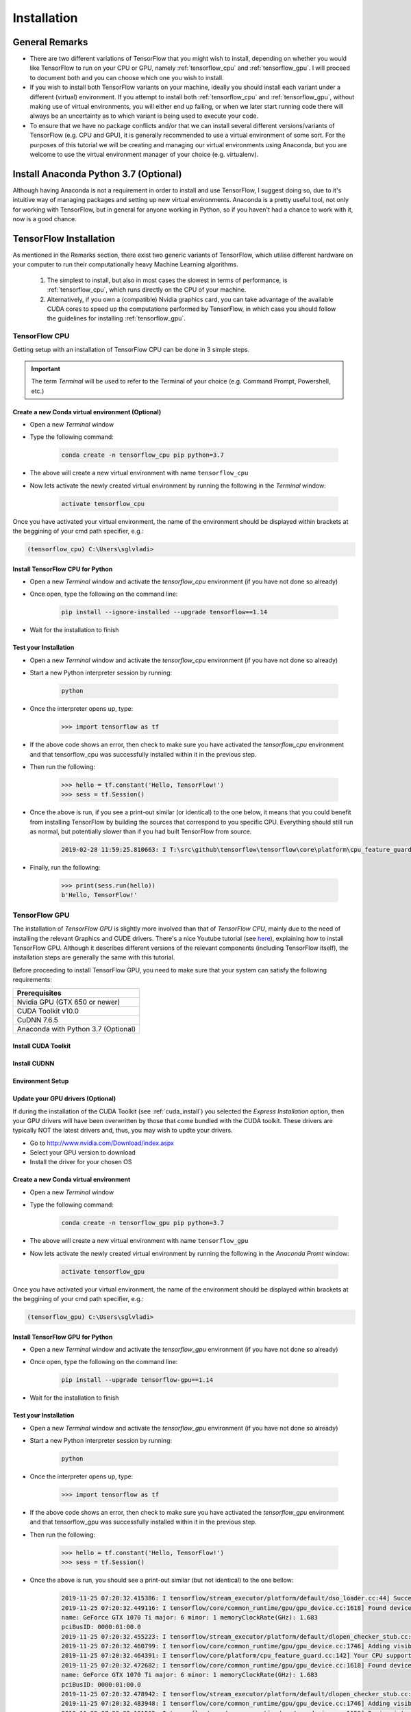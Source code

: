 Installation
============

General Remarks
---------------

- There are two different variations of TensorFlow that you might wish to install, depending on whether you would like TensorFlow to run on your CPU or GPU, namely :ref:`tensorflow_cpu` and :ref:`tensorflow_gpu`. I will proceed to document both and you can choose which one you wish to install.

- If you wish to install both TensorFlow variants on your machine, ideally you should install each variant under a different (virtual) environment. If you attempt to install both :ref:`tensorflow_cpu` and :ref:`tensorflow_gpu`, without making use of virtual environments, you will either end up failing, or when we later start running code there will always be an uncertainty as to which variant is being used to execute your code.

- To ensure that we have no package conflicts and/or that we can install several different versions/variants of TensorFlow (e.g. CPU and GPU), it is generally recommended to use a virtual environment of some sort. For the purposes of this tutorial we will be creating and managing our virtual environments using Anaconda, but you are welcome to use the virtual environment manager of your choice (e.g. virtualenv). 

Install Anaconda Python 3.7 (Optional)
--------------------------------------
Although having Anaconda is not a requirement in order to install and use TensorFlow, I suggest doing so, due to it's intuitive way of managing packages and setting up new virtual environments. Anaconda is a pretty useful tool, not only for working with TensorFlow, but in general for anyone working in Python, so if you haven't had a chance to work with it, now is a good chance.

.. tabs::

    .. tab:: Windows

        - Go to `<https://www.anaconda.com/download/>`_
        - Download `Anaconda Python 3.7 version for Windows <https://www.anaconda.com/distribution/#windows>`_
        - Run the downloaded executable (``.exe``) file to begin the installation. See `here <https://docs.anaconda.com/anaconda/install/windows/>`_ for more details.
        - (Optional) In the next step, check the box "Add Anaconda to my PATH environment variable". This will make Anaconda your default Python distribution, which should ensure that you have the same default Python distribution across all editors.

    .. tab:: Linux

        - Go to `<https://www.anaconda.com/download/>`_
        - Download `Anaconda Python 3.7 version for Linux <https://repo.anaconda.com/archive/Anaconda3-2018.12-Linux-x86_64.sh>`_
        - Run the downloaded bash script (``.sh``) file to begin the installation. See `here <https://docs.anaconda.com/anaconda/install/linux/>`_ for more details.
        - When prompted with the question "Do you wish the installer to prepend the Anaconda<2 or 3> install location to PATH in your /home/<user>/.bashrc ?", answer "Yes". If you enter "No", you must manually add the path to Anaconda or conda will not work.

.. _tf_install:

TensorFlow Installation 
-----------------------

As mentioned in the Remarks section, there exist two generic variants of TensorFlow, which utilise different hardware on your computer to run their computationally heavy Machine Learning algorithms.
    
    1. The simplest to install, but also in most cases the slowest in terms of performance, is :ref:`tensorflow_cpu`, which runs directly on the CPU of your machine. 
    2. Alternatively, if you own a (compatible) Nvidia graphics card, you can take advantage of the available CUDA cores to speed up the computations performed by TensorFlow, in which case you should follow the guidelines for installing :ref:`tensorflow_gpu`.  

.. _tensorflow_cpu:

TensorFlow CPU
~~~~~~~~~~~~~~

Getting setup with an installation of TensorFlow CPU can be done in 3 simple steps.

.. important:: The term `Terminal` will be used to refer to the Terminal of your choice (e.g. Command Prompt, Powershell, etc.)

Create a new Conda virtual environment (Optional)
*************************************************
* Open a new `Terminal` window
* Type the following command:

    .. code-block:: posh

        conda create -n tensorflow_cpu pip python=3.7

* The above will create a new virtual environment with name ``tensorflow_cpu``
* Now lets activate the newly created virtual environment by running the following in the `Terminal` window:

    .. code-block:: posh

        activate tensorflow_cpu

Once you have activated your virtual environment, the name of the environment should be displayed within brackets at the beggining of your cmd path specifier, e.g.:

.. code-block:: ps1con

    (tensorflow_cpu) C:\Users\sglvladi>

Install TensorFlow CPU for Python
*********************************
- Open a new `Terminal` window and activate the `tensorflow_cpu` environment (if you have not done so already)
- Once open, type the following on the command line:

    .. code-block:: posh

        pip install --ignore-installed --upgrade tensorflow==1.14

- Wait for the installation to finish

Test your Installation
**********************
- Open a new `Terminal` window and activate the `tensorflow_cpu` environment (if you have not done so already)
- Start a new Python interpreter session by running:

    .. code-block:: posh

        python

- Once the interpreter opens up, type:

    .. code-block:: python

        >>> import tensorflow as tf

- If the above code shows an error, then check to make sure you have activated the `tensorflow_cpu` environment and that tensorflow_cpu was successfully installed within it in the previous step.
- Then run the following:

    .. code-block:: python

        >>> hello = tf.constant('Hello, TensorFlow!')
        >>> sess = tf.Session()

- Once the above is run, if you see a print-out similar (or identical) to the one below, it means that you could benefit from installing TensorFlow by building the sources that correspond to you specific CPU. Everything should still run as normal, but potentially slower than if you had built TensorFlow from source.

    .. code-block:: python

        2019-02-28 11:59:25.810663: I T:\src\github\tensorflow\tensorflow\core\platform\cpu_feature_guard.cc:141] Your CPU supports instructions that this TensorFlow binary was not compiled to use: AVX2

- Finally, run the following:

    .. code-block:: python

        >>> print(sess.run(hello))
        b'Hello, TensorFlow!'

.. _tensorflow_gpu:

TensorFlow GPU
~~~~~~~~~~~~~~

The installation of `TensorFlow GPU` is slightly more involved than that of `TensorFlow CPU`, mainly due to the need of installing the relevant Graphics and CUDE drivers. There's a nice Youtube tutorial (see `here <https://www.youtube.com/watch?v=RplXYjxgZbw>`_), explaining how to install TensorFlow GPU. Although it describes different versions of the relevant components (including TensorFlow itself), the installation steps are generally the same with this tutorial. 

Before proceeding to install TensorFlow GPU, you need to make sure that your system can satisfy the following requirements:

+-------------------------------------+
| Prerequisites                       |
+=====================================+
| Nvidia GPU (GTX 650 or newer)       |
+-------------------------------------+
| CUDA Toolkit v10.0                  |
+-------------------------------------+
| CuDNN 7.6.5                         |
+-------------------------------------+ 
| Anaconda with Python 3.7 (Optional) |
+-------------------------------------+

.. _cuda_install:

Install CUDA Toolkit
***********************
.. tabs::

    .. tab:: Windows

        Follow this `link <https://developer.nvidia.com/cuda-10.0-download-archive?target_os=Windows&target_arch=x86_64&target_version=10&target_type=exenetwork>`_ to download and install CUDA Toolkit 10.0.

    .. tab:: Linux

        Follow this `link <https://developer.nvidia.com/cuda-90-download-archive?target_os=Linux&target_arch=x86_64>`_ to download and install CUDA Toolkit 10.0 for your Linux distribution.

.. _cudnn_install:

Install CUDNN
****************
.. tabs::

    .. tab:: Windows

        - Go to `<https://developer.nvidia.com/rdp/cudnn-download>`_
        - Create a user profile if needed and log in
        - Select `cuDNN v7.6.5 (Nov 5, 2019), for CUDA 10.0 <https://developer.nvidia.com/rdp/cudnn-download#a-collapse765-10>`_
        - Download `cuDNN v7.6.5 Library for Windows 10 <https://developer.nvidia.com/compute/machine-learning/cudnn/secure/7.6.5.32/Production/10.0_20191031/cudnn-10.0-windows10-x64-v7.6.5.32.zip>`_
        - Extract the contents of the zip file (i.e. the folder named ``cuda``) inside ``<INSTALL_PATH>\NVIDIA GPU Computing Toolkit\CUDA\v10.0\``, where ``<INSTALL_PATH>`` points to the installation directory specified during the installation of the CUDA Toolkit. By default ``<INSTALL_PATH>`` = ``C:\Program Files``.

    .. tab:: Linux

        - Go to `<https://developer.nvidia.com/rdp/cudnn-download>`_
        - Create a user profile if needed and log in
        - Select `cuDNN v7.6.5 (Nov 5, 2019), for CUDA 10.0  <https://developer.nvidia.com/rdp/cudnn-download#a-collapse765-10>`_
        - Download `cuDNN v7.6.5 Library for Linux <https://developer.nvidia.com/compute/machine-learning/cudnn/secure/7.6.5.32/Production/10.0_20191031/cudnn-10.0-linux-x64-v7.6.5.32.tgz>`_
        - Follow the instructions under Section 2.3.1 of the `CuDNN Installation Guide <https://docs.nvidia.com/deeplearning/sdk/cudnn-install/index.html#install-linux>`_ to install CuDNN.

.. _set_env:

Environment Setup
*****************
.. tabs::

    .. tab:: Windows

        - Go to `Start` and Search "environment variables"
        - Click "Edit the system environment variables". This should open the "System Properties" window
        - In the opened window, click the "Environment Variables..." button to open the "Environment Variables" window.
        - Under "System variables", search for and click on the ``Path`` system variable, then click "Edit..."
        - Add the following paths, then click "OK" to save the changes:
            
            - ``<INSTALL_PATH>\NVIDIA GPU Computing Toolkit\CUDA\v10.0\bin``
            - ``<INSTALL_PATH>\NVIDIA GPU Computing Toolkit\CUDA\v10.0\libnvvp``
            - ``<INSTALL_PATH>\NVIDIA GPU Computing Toolkit\CUDA\v10.0\extras\CUPTI\libx64``
            - ``<INSTALL_PATH>\NVIDIA GPU Computing Toolkit\CUDA\v10.0\cuda\bin``

    .. tab:: Linux 

        As per Section 7.1.1 of the `CUDA Installation Guide for Linux <https://docs.nvidia.com/deeplearning/sdk/cudnn-install/index.html#install-linux>`_, append the following lines to ``~/.bashrc``:

        .. code-block:: bash

            # CUDA related exports
            export PATH=/usr/local/cuda-10.0/bin${PATH:+:${PATH}}
            export LD_LIBRARY_PATH=/usr/local/cuda-10.0/lib64${LD_LIBRARY_PATH:+:${LD_LIBRARY_PATH}}

Update your GPU drivers (Optional)
**********************************
If during the installation of the CUDA Toolkit (see :ref:`cuda_install`) you selected the `Express Installation` option, then your GPU drivers will have been overwritten by those that come bundled with the CUDA toolkit. These drivers are typically NOT the latest drivers and, thus, you may wish to updte your drivers.

- Go to `<http://www.nvidia.com/Download/index.aspx>`_
- Select your GPU version to download
- Install the driver for your chosen OS

Create a new Conda virtual environment
**************************************
* Open a new `Terminal` window
* Type the following command:

    .. code-block:: posh

        conda create -n tensorflow_gpu pip python=3.7

* The above will create a new virtual environment with name ``tensorflow_gpu``
* Now lets activate the newly created virtual environment by running the following in the `Anaconda Promt` window:

    .. code-block:: posh

        activate tensorflow_gpu

Once you have activated your virtual environment, the name of the environment should be displayed within brackets at the beggining of your cmd path specifier, e.g.:

.. code-block:: ps1con

    (tensorflow_gpu) C:\Users\sglvladi>

Install TensorFlow GPU for Python
*********************************
- Open a new `Terminal` window and activate the `tensorflow_gpu` environment (if you have not done so already)
- Once open, type the following on the command line:

    .. code-block:: posh

        pip install --upgrade tensorflow-gpu==1.14

- Wait for the installation to finish

Test your Installation
**********************
- Open a new `Terminal` window and activate the `tensorflow_gpu` environment (if you have not done so already)
- Start a new Python interpreter session by running:

    .. code-block:: posh

        python

- Once the interpreter opens up, type:

    .. code-block:: python

        >>> import tensorflow as tf

- If the above code shows an error, then check to make sure you have activated the `tensorflow_gpu` environment and that tensorflow_gpu was successfully installed within it in the previous step.
- Then run the following:

    .. code-block:: python

        >>> hello = tf.constant('Hello, TensorFlow!')
        >>> sess = tf.Session()
- Once the above is run, you should see a print-out similar (but not identical) to the one bellow:

    .. code-block:: python

        2019-11-25 07:20:32.415386: I tensorflow/stream_executor/platform/default/dso_loader.cc:44] Successfully opened dynamic library nvcuda.dll
        2019-11-25 07:20:32.449116: I tensorflow/core/common_runtime/gpu/gpu_device.cc:1618] Found device 0 with properties:
        name: GeForce GTX 1070 Ti major: 6 minor: 1 memoryClockRate(GHz): 1.683
        pciBusID: 0000:01:00.0
        2019-11-25 07:20:32.455223: I tensorflow/stream_executor/platform/default/dlopen_checker_stub.cc:25] GPU libraries are statically linked, skip dlopen check.
        2019-11-25 07:20:32.460799: I tensorflow/core/common_runtime/gpu/gpu_device.cc:1746] Adding visible gpu devices: 0
        2019-11-25 07:20:32.464391: I tensorflow/core/platform/cpu_feature_guard.cc:142] Your CPU supports instructions that this TensorFlow binary was not compiled to use: AVX2
        2019-11-25 07:20:32.472682: I tensorflow/core/common_runtime/gpu/gpu_device.cc:1618] Found device 0 with properties:
        name: GeForce GTX 1070 Ti major: 6 minor: 1 memoryClockRate(GHz): 1.683
        pciBusID: 0000:01:00.0
        2019-11-25 07:20:32.478942: I tensorflow/stream_executor/platform/default/dlopen_checker_stub.cc:25] GPU libraries are statically linked, skip dlopen check.
        2019-11-25 07:20:32.483948: I tensorflow/core/common_runtime/gpu/gpu_device.cc:1746] Adding visible gpu devices: 0
        2019-11-25 07:20:33.181565: I tensorflow/core/common_runtime/gpu/gpu_device.cc:1159] Device interconnect StreamExecutor with strength 1 edge matrix:
        2019-11-25 07:20:33.185974: I tensorflow/core/common_runtime/gpu/gpu_device.cc:1165]      0
        2019-11-25 07:20:33.189041: I tensorflow/core/common_runtime/gpu/gpu_device.cc:1178] 0:   N
        2019-11-25 07:20:33.193290: I tensorflow/core/common_runtime/gpu/gpu_device.cc:1304] Created TensorFlow device (/job:localhost/replica:0/task:0/device:GPU:0 with 6358 MB memory) -> physical GPU (device: 0, name: GeForce GTX 1070 Ti, pci bus id: 0000:01:00.0, compute capability: 6.1)

- Finally, run the following:

    .. code-block:: python

        >>> print(sess.run(hello))
        b'Hello, TensorFlow!'

.. _tf_models_install:

TensorFlow Models Installation 
------------------------------

Now that you have installed TensorFlow, it is time to install the models used by TensorFlow to do its magic.

Install Prerequisites
~~~~~~~~~~~~~~~~~~~~~

Building on the assumption that you have just created your new virtual environment (whether that's `tensorflow_cpu`, `tensorflow_gpu` or whatever other name you might have used), there are some packages which need to be installed before installing the models.

+---------------------------------------------+
| Prerequisite packages                       |
+--------------+------------------------------+
| Name         | Tutorial version-build       |
+==============+==============================+
| pillow       | 6.2.1-py37hdc69c19_0         |
+--------------+------------------------------+
| lxml         | 4.4.1-py37h1350720_0         |
+--------------+------------------------------+
| jupyter      | 1.0.0-py37_7                 |
+--------------+------------------------------+
| matplotlib   | 3.1.1-py37hc8f65d3_0         |
+--------------+------------------------------+
| opencv       | 3.4.2-py37hc319ecb_0         |
+--------------+------------------------------+
| pathlib      | 1.0.1-cp37                   |
+--------------+------------------------------+

The packages can be installed using ``conda`` by running:

.. code-block:: posh

    conda install <package_name>(=<version>), <package_name>(=<version>), ..., <package_name>(=<version>)

where ``<package_name>`` can be replaced with the name of the package, and optionally the package version can be specified by adding the optional specifier ``=<version>`` after ``<package_name>``. For example, to simply install all packages at their latest versions you can run:

.. code-block:: posh

    conda install pillow, lxml, jupyter, matplotlib, opencv, cython

Alternatively, if you don't want to use Anaconda you can install the packages using ``pip``:

.. code-block:: posh

    pip install <package_name>(==<version>) <package_name>(==<version>) ... <package_name>(==<version>)

but you will need to install ``opencv-python`` instead of ``opencv``.

Downloading the TensorFlow Models
~~~~~~~~~~~~~~~~~~~~~~~~~~~~~~~~~

.. note:: To ensure compatibility with the chosen version of Tensorflow (i.e. ``1.14.0``), it is generally recommended to use one of the `Tensorflow Models releases <https://github.com/tensorflow/models/releases>`_, as they are most likely to be stable. Release ``v1.13.0`` is the last unofficial release before ``v2.0`` and therefore is the one used here.

- Create a new folder under a path of your choice and name it ``TensorFlow``. (e.g. ``C:\Users\sglvladi\Documents\TensorFlow``).
- From your `Terminal` ``cd`` into the ``TensorFlow`` directory.
- To download the models you can either use `Git <https://git-scm.com/downloads>`_ to clone the `TensorFlow Models v.1.13.0 release <https://github.com/tensorflow/models/tree/r1.13.0>`_ inside the ``TensorFlow`` folder, or you can simply download it as a `ZIP <https://github.com/tensorflow/models/archive/r1.13.0.zip>`_ and extract it's contents inside the ``TensorFlow`` folder. To keep things consistent, in the latter case you will have to rename the extracted folder ``models-r1.13.0`` to ``models``.
- You should now have a single folder named ``models`` under your ``TensorFlow`` folder, which contains another 4 folders as such:

.. code-block:: bash

    TensorFlow
    └─ models
        ├── official
        ├── research
        ├── samples
        └── tutorials

Protobuf Installation/Compilation
~~~~~~~~~~~~~~~~~~~~~~~~~~~~~~~~~

The Tensorflow Object Detection API uses Protobufs to configure model and
training parameters. Before the framework can be used, the Protobuf libraries
must be downloaded and compiled. 

This should be done as follows:

- Head to the `protoc releases page <https://github.com/google/protobuf/releases>`_
- Download the latest ``protoc-*-*.zip`` release (e.g. ``protoc-3.11.0-win64.zip`` for 64-bit Windows)
- Extract the contents of the downloaded ``protoc-*-*.zip`` in a directory ``<PATH_TO_PB>`` of your choice (e.g. ``C:\Program Files\Google Protobuf``)
- Extract the contents of the downloaded ``protoc-*-*.zip``, inside ``C:\Program Files\Google Protobuf``
- Add ``<PATH_TO_PB>`` to your ``Path`` environment variable (see :ref:`set_env`)
- In a new `Terminal` [#]_, ``cd`` into ``TensorFlow/models/research/`` directory and run the following command:

    .. code-block:: python

        # From within TensorFlow/models/research/
        protoc object_detection/protos/*.proto --python_out=.

.. important::

    If you are on Windows and using Protobuf 3.5 or later, the multi-file selection wildcard (i.e ``*.proto``) may not work but you can do one of the following:

    .. tabs::

        .. tab:: Windows Powershell

            .. code-block:: python

                # From within TensorFlow/models/research/
                Get-ChildItem object_detection/protos/*.proto | foreach {protoc "object_detection/protos/$($_.Name)" --python_out=.}


        .. tab:: Command Prompt

            .. code-block:: python

                    # From within TensorFlow/models/research/
                    for /f %i in ('dir /b object_detection\protos\*.proto') do protoc object_detection\protos\%i --python_out=.


.. [#] NOTE: You MUST open a new `Terminal` for the changes in the environment variables to take effect.


Adding necessary Environment Variables
~~~~~~~~~~~~~~~~~~~~~~~~~~~~~~~~~~~~~~

1. Install the ``Tensorflow\models\research\object_detection`` package by running the following from ``Tensorflow\models\research``:

    .. code-block:: python

        # From within TensorFlow/models/research/
        pip install .

2. Add `research/slim` to your ``PYTHONPATH``:

.. tabs::

    .. tab:: Windows

        - Go to `Start` and Search "environment variables"
        - Click "Edit the system environment variables". This should open the "System Properties" window
        - In the opened window, click the "Environment Variables..." button to open the "Environment Variables" window.
        - Under "System variables", search for and click on the ``PYTHONPATH`` system variable,

            - If it exists then click "Edit..." and add ``<PATH_TO_TF>\TensorFlow\models\research\slim`` to the list
            - If it doesn't already exist, then click "New...", under "Variable name" type ``PYTHONPATH`` and under "Variable value" enter ``<PATH_TO_TF>\TensorFlow\models\research\slim``

        - Then click "OK" to save the changes:

    .. tab:: Linux
    
        The `Installation docs <https://github.com/tensorflow/models/blob/master/research/object_detection/g3doc/installation.md>`_ suggest that you either run, or add to ``~/.bashrc`` file, the following command, which adds these packages to your PYTHONPATH:

        .. code-block:: bash

            # From within tensorflow/models/research/
            export PYTHONPATH=$PYTHONPATH:<PATH_TO_TF>/TensorFlow/models/research/slim

    where, in both cases, ``<PATH_TO_TF>`` replaces the absolute path to your ``TensorFlow`` folder. (e.g. ``<PATH_TO_TF>`` = ``C:\Users\sglvladi\Documents`` if ``TensorFlow`` resides within your ``Documents`` folder)

.. _tf_models_install_coco:

COCO API installation (Optional)
~~~~~~~~~~~~~~~~~~~~~~~~~~~~~~~~

The ``pycocotools`` package should be installed if you are interested in using COCO evaluation metrics, as discussed in :ref:`evaluation_sec`.

.. tabs::

    .. tab:: Windows

        Run the following command to install ``pycocotools`` with Windows support:

        .. code-block:: bash

            pip install git+https://github.com/philferriere/cocoapi.git#subdirectory=PythonAPI


        Note that, according to the `package's instructions <https://github.com/philferriere/cocoapi#this-clones-readme>`_, Visual C++ 2015 build tools must be installed and on your path. If they are not, make sure to install them from `here <https://go.microsoft.com/fwlink/?LinkId=691126>`_.

    .. tab:: Linux
    
        Download `cocoapi <https://github.com/cocodataset/cocoapi>`_ to a directory of your choice, then ``make`` and copy the pycocotools subfolder to the ``Tensorflow/models/research`` directory, as such: 

        .. code-block:: bash

            git clone https://github.com/cocodataset/cocoapi.git
            cd cocoapi/PythonAPI
            make
            cp -r pycocotools <PATH_TO_TF>/TensorFlow/models/research/

.. note:: The default metrics are based on those used in Pascal VOC evaluation.

    - To use the COCO object detection metrics add ``metrics_set: "coco_detection_metrics"`` to the ``eval_config`` message in the config file.

    - To use the COCO instance segmentation metrics add ``metrics_set: "coco_mask_metrics"`` to the ``eval_config`` message in the config file.


.. _test_tf_models:

Test your Installation
~~~~~~~~~~~~~~~~~~~~~~

- Open a new `Terminal` window and activate the `tensorflow_gpu` environment (if you have not done so already)
- ``cd`` into ``TensorFlow\models\research\object_detection`` and run the following command:

    .. code-block:: posh

        # From within TensorFlow/models/research/object_detection
        jupyter notebook

- This should start a new ``jupyter notebook`` server on your machine and you should be redirected to a new tab of your default browser.

- Once there, simply follow `sentdex's Youtube video <https://youtu.be/COlbP62-B-U?t=7m23s>`_ to ensure that everything is running smoothly.

- When done, your notebook should look similar to the image bellow:

    .. image:: ./_static/object_detection_tutorial_output.png
       :width: 90%
       :alt: alternate text
       :align: center

.. important::
    1. If no errors appear, but also no images are shown in the notebook, try adding ``%matplotlib inline`` at the start of the last cell, as shown by the highlighted text in the image bellow:

    .. image:: ./_static/object_detection_tutorial_err.png
       :width: 90%
       :alt: alternate text
       :align: center


    2. If Python crashes when running the last cell, have a look at the `Terminal` window you used to run ``jupyter notebook`` and check for an error similar (maybe identical) to the one below:

        .. code-block:: python

            2018-03-22 03:07:54.623130: E C:\tf_jenkins\workspace\rel-win\M\windows-gpu\PY\36\tensorflow\stream_executor\cuda\cuda_dnn.cc:378] Loaded runtime CuDNN library: 7101 (compatibility version 7100) but source was compiled with 7003 (compatibility version 7000).  If using a binary install, upgrade your CuDNN library to match.  If building from sources, make sure the library loaded at runtime matches a compatible version specified during compile configuration.

        - If the above line is present in the printed debugging, it means that you have not installed the correct version of the cuDNN libraries. In this case make sure you re-do the :ref:`cudnn_install` step, making sure you instal cuDNN v7.6.5.


.. n

.. _labelImg_install:

LabelImg Installation
---------------------

There exist several ways to install ``labelImg``. Below are 3 of the most common.

Get from PyPI (Recommended)
~~~~~~~~~~~~~~~~~~~~~~~~~~~
1. Open a new `Terminal` window and activate the `tensorflow_gpu` environment (if you have not done so already)
2. Run the following command to install ``labelImg``:

.. code-block:: bash

    pip install labelImg

3. ``labelImg`` can then be run as follows:

.. code-block:: bash

    labelImg
    # or
    labelImg [IMAGE_PATH] [PRE-DEFINED CLASS FILE]

Use precompiled binaries (Easy)
~~~~~~~~~~~~~~~~~~~~~~~~~~~~~~~
Precompiled binaries for both Windows and Linux can be found `here <http://tzutalin.github.io/labelImg/>`_ .

Installation is the done in three simple steps:

1. Inside you ``TensorFlow`` folder, create a new directory, name it ``addons`` and then ``cd`` into it.

2. Download the latest binary for your OS from `here <http://tzutalin.github.io/labelImg/>`_. and extract its contents under ``Tensorflow/addons/labelImg``.

3. You should now have a single folder named ``addons\labelImg`` under your ``TensorFlow`` folder, which contains another 4 folders as such:

.. code-block:: bash

    TensorFlow
    ├─ addons
    │   └── labelImg
    └─ models
        ├── official
        ├── research
        ├── samples
        └── tutorials

4. ``labelImg`` can then be run as follows:

.. code-block:: bash

    # From within Tensorflow/addons/labelImg
    labelImg
    # or
    labelImg [IMAGE_PATH] [PRE-DEFINED CLASS FILE]

Build from source (Hard)
~~~~~~~~~~~~~~~~~~~~~~~~~~~~
The steps for installing from source follow below.

**1. Download labelImg**

- Inside you ``TensorFlow`` folder, create a new directory, name it ``addons`` and then ``cd`` into it.
- To download the package you can either use `Git <https://git-scm.com/downloads>`_ to clone the `labelImg repo <https://github.com/tzutalin/labelImg>`_ inside the ``TensorFlow\addons`` folder, or you can simply download it as a `ZIP <https://github.com/tzutalin/labelImg/archive/master.zip>`_ and extract it's contents inside the ``TensorFlow\addons`` folder. To keep things consistent, in the latter case you will have to rename the extracted folder ``labelImg-master`` to ``labelImg``. [#]_
- You should now have a single folder named ``addons\labelImg`` under your ``TensorFlow`` folder, which contains another 4 folders as such:

.. code-block:: bash

    TensorFlow
    ├─ addons
    │   └── labelImg
    └─ models
        ├── official
        ├── research
        ├── samples
        └── tutorials

.. [#] The latest repo commit when writing this tutorial is `8d1bd68 <https://github.com/tzutalin/labelImg/commit/8d1bd68ab66e8c311f2f45154729bba301a81f0b>`_.

**2. Install dependencies and compiling package**

- Open a new `Terminal` window and activate the `tensorflow_gpu` environment (if you have not done so already)
- ``cd`` into ``TensorFlow\addons\labelImg`` and run the following commands:

    .. tabs:: 

        .. tab:: Windows

            .. code-block:: bash
                
                conda install pyqt=5
                pyrcc5 -o libs/resources.py resources.qrc
            
        .. tab:: Linux 

            .. code-block:: bash

                sudo apt-get install pyqt5-dev-tools
                sudo pip install -r requirements/requirements-linux-python3.txt
                make qt5py3


**3. Test your installation**

- Open a new `Terminal` window and activate the `tensorflow_gpu` environment (if you have not done so already)
- ``cd`` into ``TensorFlow\addons\labelImg`` and run the following command:

    .. code-block:: posh

        # From within Tensorflow/addons/labelImg
        python labelImg.py
        # or       
        python  labelImg.py [IMAGE_PATH] [PRE-DEFINED CLASS FILE]



